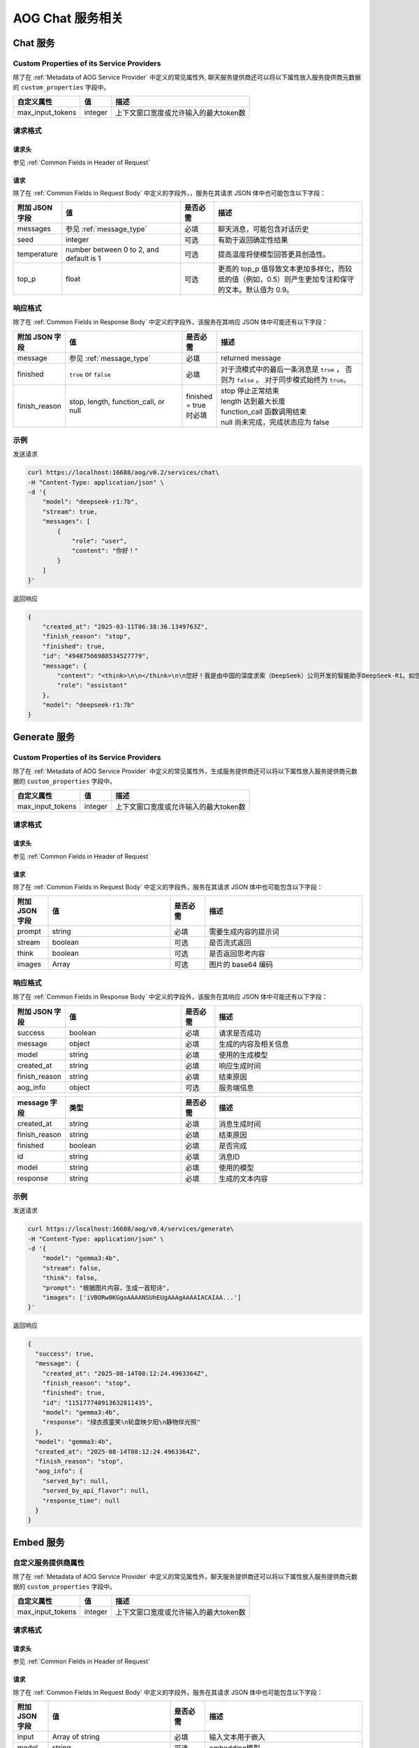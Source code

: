 ===================================
AOG Chat 服务相关
===================================

Chat 服务
=====================

.. _`custom_properties_chat`:

Custom Properties of its Service Providers
--------------------------------------------

除了在 :ref:`Metadata of AOG Service
Provider` 中定义的常见属性外, 聊天服务提供商还可以将以下属性放入服务提供商元数据的 ``custom_properties`` 字段中。

.. list-table::
   :header-rows: 1

   * - 自定义属性
     - 值
     - 描述
   * - max_input_tokens
     - integer
     - 上下文窗口宽度或允许输入的最大token数

请求格式
--------------------------------------------

.. _`header_chat`:

请求头
___________

参见 :ref:`Common Fields in Header of Request`


.. _`request_chat`:

请求
______________

除了在 :ref:`Common Fields in Request Body` 中定义的字段外，，服务在其请求 JSON 体中也可能包含以下字段：

.. list-table::
   :header-rows: 1
   :widths: 10 35 10 45

   * - 附加 JSON 字段
     - 值
     - 是否必需
     - 描述
   * - messages
     - 参见 :ref:`message_type`
     - 必填
     - 聊天消息，可能包含对话历史
   * - seed
     - integer
     - 可选
     - 有助于返回确定性结果
   * - temperature
     - number between 0 to 2, and default is 1
     - 可选
     - 提高温度将使模型回答更具创造性。
   * - top_p
     - float
     - 可选
     - 更高的 top_p 值导致文本更加多样化，而较低的值（例如，0.5）则产生更加专注和保守的文本。默认值为 0.9。

.. _`response_chat`:

响应格式
--------------------------------------------

除了在 :ref:`Common Fields in Response Body` 中定义的字段外，该服务在其响应 JSON 体中可能还有以下字段：

.. list-table::
   :header-rows: 1
   :widths: 10 35 10 45

   * - 附加 JSON 字段
     - 值
     - 是否必需
     - 描述
   * - message
     - 参见 :ref:`message_type`
     - 必填
     - returned message
   * - finished
     - ``true`` or ``false``
     - 必填
     - 对于流模式中的最后一条消息是 ``true`` ， 否则为 ``false`` 。
       对于同步模式始终为 ``true``。
   * - finish_reason
     - stop, length, function_call, or null
     - finished = true 时必填
     - | stop 停止正常结束
       | length 达到最大长度
       | function_call 函数调用结束
       | null 尚未完成，完成状态应为 false


示例
--------------

发送请求

.. code-block:: shell

    curl https://localhost:16688/aog/v0.2/services/chat\
    -H "Content-Type: application/json" \
    -d '{
        "model": "deepseek-r1:7b",
        "stream": true,
        "messages": [
            {
                "role": "user",
                "content": "你好！"
            }
        ]
    }'

返回响应

.. code-block:: json

    {
        "created_at": "2025-03-11T06:38:36.1349763Z",
        "finish_reason": "stop",
        "finished": true,
        "id": "49487566988534527779",
        "message": {
            "content": "<think>\n\n</think>\n\n您好！我是由中国的深度求索（DeepSeek）公司开发的智能助手DeepSeek-R1。如您有任何任何问题，我会尽我所能为您提供帮助。",
            "role": "assistant"
        },
        "model": "deepseek-r1:7b"
    }


Generate 服务
=====================

.. _`custom_properties_generate`:

Custom Properties of its Service Providers
--------------------------------------------

除了在 :ref:`Metadata of AOG Service Provider` 中定义的常见属性外，生成服务提供商还可以将以下属性放入服务提供商元数据的 ``custom_properties`` 字段中。

.. list-table::
   :header-rows: 1

   * - 自定义属性
     - 值
     - 描述
   * - max_input_tokens
     - integer
     - 上下文窗口宽度或允许输入的最大token数

请求格式
--------------------------------------------

.. _`header_generate`:

请求头
___________

参见 :ref:`Common Fields in Header of Request`

.. _`request_generate`:

请求
______________

除了在 :ref:`Common Fields in Request Body` 中定义的字段外，服务在其请求 JSON 体中也可能包含以下字段：

.. list-table::
   :header-rows: 1
   :widths: 10 35 10 45

   * - 附加 JSON 字段
     - 值
     - 是否必需
     - 描述
   * - prompt
     - string
     - 必填
     - 需要生成内容的提示词
   * - stream
     - boolean
     - 可选
     - 是否流式返回
   * - think
     - boolean
     - 可选
     - 是否返回思考内容
   * - images
     - Array
     - 可选
     - 图片的 base64 编码

响应格式
--------------------------------------------

除了在 :ref:`Common Fields in Response Body` 中定义的字段外，该服务在其响应 JSON 体中可能还有以下字段：

.. list-table::
   :header-rows: 1
   :widths: 10 35 10 45

   * - 附加 JSON 字段
     - 值
     - 是否必需
     - 描述
   * - success
     - boolean
     - 必填
     - 请求是否成功
   * - message
     - object
     - 必填
     - 生成的内容及相关信息
   * - model
     - string
     - 必填
     - 使用的生成模型
   * - created_at
     - string
     - 必填
     - 响应生成时间
   * - finish_reason
     - string
     - 必填
     - 结束原因
   * - aog_info
     - object
     - 可选
     - 服务端信息

.. list-table::
   :header-rows: 1
   :widths: 10 35 10 45

   * - message 字段
     - 类型
     - 是否必需
     - 描述
   * - created_at
     - string
     - 必填
     - 消息生成时间
   * - finish_reason
     - string
     - 必填
     - 结束原因
   * - finished
     - boolean
     - 必填
     - 是否完成
   * - id
     - string
     - 必填
     - 消息ID
   * - model
     - string
     - 必填
     - 使用的模型
   * - response
     - string
     - 必填
     - 生成的文本内容

示例
--------------

发送请求

.. code-block:: shell

    curl https://localhost:16688/aog/v0.4/services/generate\
    -H "Content-Type: application/json" \
    -d '{
        "model": "gemma3:4b",
        "stream": false,
        "think": false,
        "prompt": "根据图片内容，生成一首短诗",
        "images": ['iVBORw0KGgoAAAANSUhEUgAAAgAAAAIACAIAA...']
    }'

返回响应

.. code-block:: json

    {
      "success": true,
      "message": {
        "created_at": "2025-08-14T08:12:24.4963364Z",
        "finish_reason": "stop",
        "finished": true,
        "id": "115177740913632811435",
        "model": "gemma3:4b",
        "response": "绿衣孩童笑\n轮盘映夕阳\n静物伴光照"
      },
      "model": "gemma3:4b",
      "created_at": "2025-08-14T08:12:24.4963364Z",
      "finish_reason": "stop",
      "aog_info": {
        "served_by": null,
        "served_by_api_flavor": null,
        "response_time": null
      }
    }


Embed 服务
=====================


自定义服务提供商属性
--------------------------------------------

除了在 :ref:`Metadata of AOG Service
Provider` 中定义的常见属性外，聊天服务提供商还可以将以下属性放入服务提供商元数据的 ``custom_properties`` 字段中。

.. list-table::
   :header-rows: 1

   * - 自定义属性
     - 值
     - 描述
   * - max_input_tokens
     - integer
     - 上下文窗口宽度或允许输入的最大token数

请求格式
--------------------------------------------

请求头
___________

参见 :ref:`Common Fields in Header of Request`

请求
______________

除了在 :ref:`Common Fields in Request Body` 中定义的字段外，服务在其请求 JSON 体中也可能包含以下字段：

.. list-table::
   :header-rows: 1
   :widths: 10 35 10 45

   * - 附加 JSON 字段
     - 值
     - 是否必需
     - 描述
   * - input
     - Array of string
     - 必填
     - 输入文本用于嵌入
   * - model
     - string
     - 可选
     - embedding模型


Response Schema
--------------------------------------------

除了在 :ref:`Common Fields in Response Body` 中定义的字段外，该服务在其响应 JSON 体中可能还有以下字段：

.. list-table::
   :header-rows: 1
   :widths: 10 35 10 45

   * - 附加 JSON 字段
     - 值
     - 是否必需
     - 描述
   * - model
     - string
     - 必填
     - embedding模型
   * - id
     - string
     - 必填
     - 请求id
   * - data
     - array of object
     - 必填
     - embedding结果

示例
----------------

返回的嵌入可能如下所示

.. code-block:: json

    {
      "data": [
        {
          "embedding": [
            -0.0695386752486229, 0.030681096017360687
          ],
          "index": 0,
          "object": "embedding"
        },
        {
          "embedding": [
            -0.06348952651023865, 0.060446035116910934
          ],
          "index": 5,
          "object": "embedding"
        }
      ],
      "model": "text-embedding-v3",
      "id": "73591b79-d194-9bca-8bb5-xxxxxxxxxxxx"
    }

